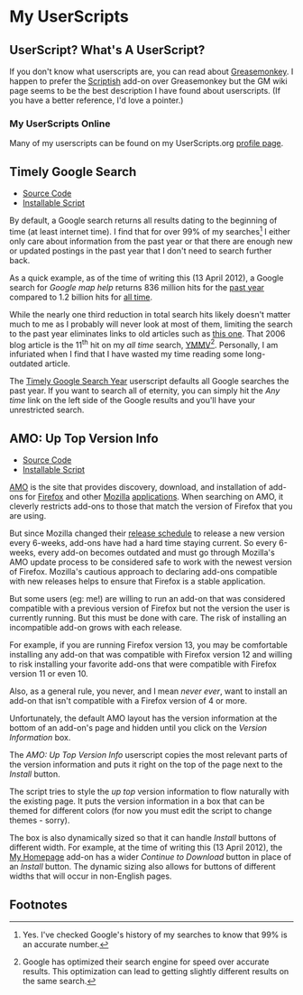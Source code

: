 * My UserScripts
** UserScript? What's A UserScript?
If you don't know what userscripts are, you can read about [[http://bit.ly/ypj8z2][Greasemonkey]]. I happen to prefer the [[http://bit.ly/xYcpv7][Scriptish]] add-on over Greasemonkey but the GM wiki page seems to be the best description I have found about userscripts. (If you have a better reference, I'd love a pointer.)

*** My UserScripts Online
Many of my userscripts can be found on my UserScripts.org [[http://userscripts.org/users/66250/scripts][profile page]].

** Timely Google Search
- [[https://github.com/Neil-Smithline/UserScripts/blob/master/timely-google-search-year.user.js][Source Code]]
- [[https://raw.github.com/Neil-Smithline/UserScripts/master/timely-google-search-year.user.js][Installable Script]]
By default, a Google search returns all results dating to the beginning of time (at least internet time). I find that for over 99% of my searches[1] I either only care about information from the past year or that there are enough new or updated postings in the past year that I don't need to search further back. 

As a quick example, as of the time of writing this (13 April 2012), a Google search for /Google map help/ returns 836 million hits for the [[http://bit.ly/J9lf6J][past year]] compared to 1.2 billion hits for [[https://www.google.com/search?q=google%20search%20help&ie=utf-8&oe=utf-8][all time]]. 

While the nearly one third reduction in total search hits likely doesn't matter much to me as I probably will never look at most of them, limiting the search to the past year eliminates links to old articles such as [[http://bit.ly/HS4Z9Q][this one]]. That 2006 blog article is the 11^th hit on my /all time/ search, [[http://en.wiktionary.org/wiki/YMMV][YMMV]][2]. Personally, I am infuriated when I find that I have wasted my time reading some long-outdated article. 

The [[https://raw.github.com/Neil-Smithline/UserScripts/master/timely-google-search-year.user.js][Timely Google Search Year]] userscript defaults all Google searches the past year. If you want to search all of eternity, you can simply hit the /Any time/ link on the left side of the Google results and you'll have your unrestricted search. 

** AMO: Up Top Version Info
- [[https://github.com/Neil-Smithline/UserScripts/blob/master/amo-up-top-version-info.user.js][Source Code]]
- [[https://raw.github.com/Neil-Smithline/UserScripts/master/amo-up-top-version-info.user.js][Installable Script]]
[[http://bit.ly/HJCDRj][AMO]] is the site that provides discovery, download, and installation of add-ons for [[http://bit.ly/IGtTL8][Firefox]] and other [[http://bit.ly/HJCSM7][Mozilla]] [[http://bit.ly/HJD0Lt][applications]]. When searching on AMO, it cleverly restricts add-ons to those that match the version of Firefox that you are using. 

But since Mozilla changed their [[http://bit.ly/IGtqso][release schedule]] to release a new version every 6-weeks, add-ons have had a hard time staying current. So every 6-weeks, every add-on becomes outdated and must go through Mozilla's AMO update process to be considered safe to work with the newest version of Firefox. Mozilla's cautious approach to declaring add-ons compatible with new releases helps to ensure that Firefox is a stable application.

But some users (eg: me!) are willing to run an add-on that was considered compatible with a previous version of Firefox but not the version the user is currently running. But this must be done with care. The risk of installing an incompatible add-on grows with each release. 

For example, if you are running Firefox version 13, you may be comfortable installing any add-on that was compatible with Firefox version 12 and willing to risk installing your favorite add-ons that were compatible with Firefox version 11 or even 10. 

Also, as a general rule, you never, and I mean /never ever/, want to install an add-on that isn't compatible with a Firefox version of 4 or more. 

Unfortunately, the default AMO layout has the version information at the bottom of an add-on's page and hidden until you click on the /Version Information/ box. 

The /AMO: Up Top Version Info/ userscript copies the most relevant parts of the version information and puts it right on the top of the page next to the /Install/ button. 

The script tries to style the /up top/ version information to flow naturally with the existing page. It puts the version information in a box that can be themed for different colors (for now you must edit the script to change themes - sorry). 

The box is also dynamically sized so that it can handle /Install/ buttons of different width. For example, at the time of writing this (13 April 2012), the [[http://bit.ly/HHEBCi][My Homepage]] add-on has a wider /Continue to Download/ button in place of an /Install/ button. The dynamic sizing also allows for buttons of different widths that will occur in non-English pages.

# LocalWords:  Userscripts

** Footnotes

[1] Yes. I've checked Google's history of my searches to know that 99% is an accurate number.

[2] Google has optimized their search engine for speed over accurate results. This optimization can lead to getting slightly different results on the same search.
